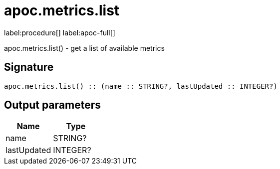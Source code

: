 ////
This file is generated by DocsTest, so don't change it!
////

= apoc.metrics.list
:description: This section contains reference documentation for the apoc.metrics.list procedure.

label:procedure[] label:apoc-full[]

[.emphasis]
apoc.metrics.list() - get a list of available metrics

== Signature

[source]
----
apoc.metrics.list() :: (name :: STRING?, lastUpdated :: INTEGER?)
----

== Output parameters
[.procedures, opts=header]
|===
| Name | Type 
|name|STRING?
|lastUpdated|INTEGER?
|===

